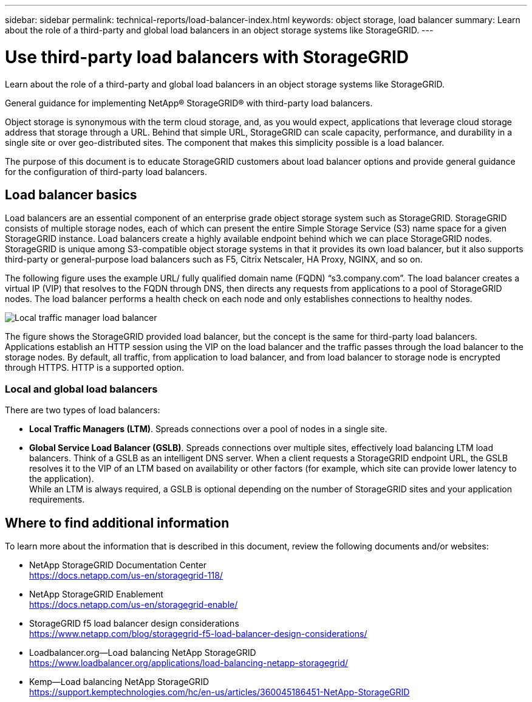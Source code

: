 ---
sidebar: sidebar
permalink: technical-reports/load-balancer-index.html
keywords: object storage, load balancer
summary: Learn about the role of a third-party and global load balancers in an object storage systems like StorageGRID.
---

= Use third-party load balancers with StorageGRID
:hardbreaks:
:nofooter:
:icons: font
:linkattrs:
:imagesdir: ../media/

[.lead]
Learn about the role of a third-party and global load balancers in an object storage systems like StorageGRID.

General guidance for implementing NetApp® StorageGRID® with third-party load balancers.

Object storage is synonymous with the term cloud storage, and, as you would expect, applications that leverage cloud storage address that storage through a URL. Behind that simple URL, StorageGRID can scale capacity, performance, and durability in a single site or over geo-distributed sites. The component that makes this simplicity possible is a load balancer.

The purpose of this document is to educate StorageGRID customers about load balancer options and provide general guidance for the configuration of third-party load balancers.

== Load balancer basics
Load balancers are an essential component of an enterprise grade object storage system such as StorageGRID. StorageGRID consists of multiple storage nodes, each of which can present the entire Simple Storage Service (S3) name space for a given StorageGRID instance. Load balancers create a highly available endpoint behind which we can place StorageGRID nodes. StorageGRID is unique among S3-compatible object storage systems in that it provides its own load balancer, but it also supports third-party or general-purpose load balancers such as F5, Citrix Netscaler, HA Proxy, NGINX, and so on.

The following figure uses the example URL/ fully qualified domain name (FQDN) “s3.company.com”. The load balancer creates a virtual IP (VIP) that resolves to the FQDN through DNS, then directs any requests from applications to a pool of StorageGRID nodes. The load balancer performs a health check on each node and only establishes connections to healthy nodes.

image:load-balancer/load-balancer-local-traffic-manager-load-balancer.png[Local traffic manager load balancer]

The figure shows the StorageGRID provided load balancer, but the concept is the same for third-party load balancers. Applications establish an HTTP session using the VIP on the load balancer and the traffic passes through the load balancer to the storage nodes. By default, all traffic, from application to load balancer, and from load balancer to storage node is encrypted through HTTPS. HTTP is a supported option.

=== Local and global load balancers
There are two types of load balancers:

* *Local Traffic Managers (LTM)*. Spreads connections over a pool of nodes in a single site.
* *Global Service Load Balancer (GSLB)*. Spreads connections over multiple sites, effectively load balancing LTM load balancers. Think of a GSLB as an intelligent DNS server. When a client requests a StorageGRID endpoint URL, the GSLB resolves it to the VIP of an LTM based on availability or other factors (for example, which site can provide lower latency to the application).
While an LTM is always required, a GSLB is optional depending on the number of StorageGRID sites and your application requirements.

== Where to find additional information
To learn more about the information that is described in this document, review the following documents and/or websites:

* NetApp StorageGRID Documentation Center
https://docs.netapp.com/us-en/storagegrid-118/
* NetApp StorageGRID Enablement
https://docs.netapp.com/us-en/storagegrid-enable/
* StorageGRID f5 load balancer design considerations
https://www.netapp.com/blog/storagegrid-f5-load-balancer-design-considerations/
* Loadbalancer.org—Load balancing NetApp StorageGRID
https://www.loadbalancer.org/applications/load-balancing-netapp-storagegrid/
* Kemp—Load balancing NetApp StorageGRID
https://support.kemptechnologies.com/hc/en-us/articles/360045186451-NetApp-StorageGRID

